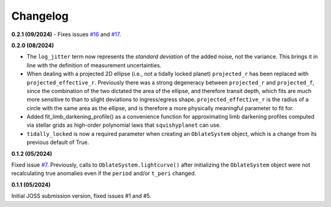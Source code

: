 Changelog
++++++++++

**0.2.1 (09/2024)**
- Fixes issues `#16
<https://github.com/ben-cassese/squishyplanet/issues/16>`_ and `#17
<https://github.com/ben-cassese/squishyplanet/issues/17>`_.

**0.2.0 (08/2024)**

- The ``log_jitter`` term now represents the *standard deviation* of the added noise, not the variance. This brings it in line with the definition of measurement uncertainties.
- When dealing with a projected 2D ellipse (i.e., not a tidally locked planet) ``projected_r`` has been replaced with ``projected_effective_r``. Previously there was a strong degeneracy between ``projected_r`` and ``projected_f``, since the combination of the two dictated the area of the ellipse, and therefore transit depth, which fits are much more sensitive to than to slight deviations to ingress/egress shape. ``projected_effective_r`` is the radius of a circle with the same area as the ellipse, and is therefore a more physically meaningful parameter to fit for. 
- Added fit_limb_darkening_profile() as a convenience function for approximating limb darkening profiles computed via stellar grids as high-order polynomial laws that ``squishyplanet`` can use.
- ``tidally_locked`` is now a required parameter when creating an ``OblateSystem`` object, which is a change from its previous default of True.


**0.1.2 (05/2024)**

Fixed issue `#7
<https://github.com/ben-cassese/squishyplanet/issues/7/>`_. Previously, calls to ``OblateSystem.lightcurve()`` after initializing the ``OblateSystem`` object were not recalculating true anomalies even if the ``period`` and/or ``t_peri`` changed.

**0.1.1 (05/2024)**

Initial JOSS submission version, fixed issues #1 and #5.